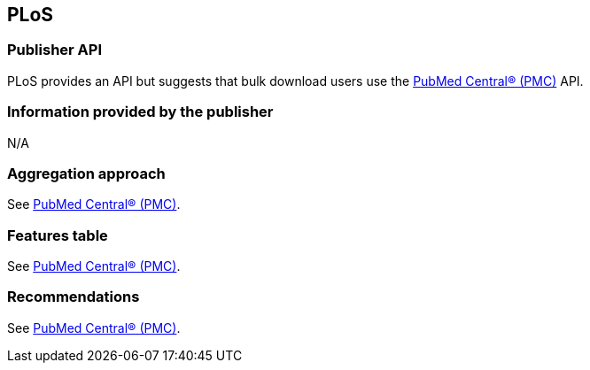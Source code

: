 == PLoS
=== Publisher API
PLoS provides an API but suggests that bulk download users use the https://github.com/openminted/omtd-publisher-connector-harvester/blob/master/interoperability-layer/pmc.adoc[PubMed Central® (PMC)] API. 

=== Information provided by the publisher
N/A

=== Aggregation approach
See https://github.com/openminted/omtd-publisher-connector-harvester/blob/master/interoperability-layer/pmc.adoc[PubMed Central® (PMC)].

=== Features table 
See https://github.com/openminted/omtd-publisher-connector-harvester/blob/master/interoperability-layer/pmc.adoc[PubMed Central® (PMC)].

=== Recommendations 
See https://github.com/openminted/omtd-publisher-connector-harvester/blob/master/interoperability-layer/pmc.adoc[PubMed Central® (PMC)].
